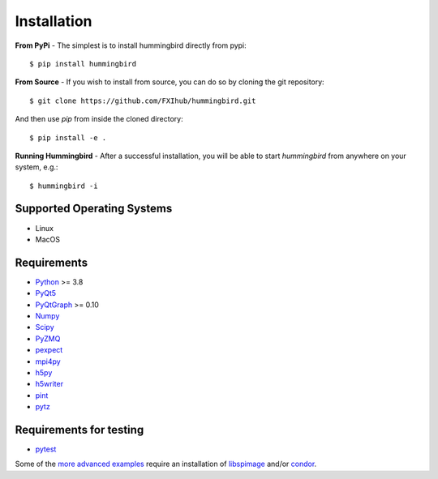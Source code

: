 Installation
============

**From PyPi** - The simplest is to install hummingbird directly from pypi:

::
   
      $ pip install hummingbird


**From Source** - If you wish to install from source, you can do so by cloning the git repository:

::

   $ git clone https://github.com/FXIhub/hummingbird.git

And then use `pip` from inside the cloned directory:

::

   $ pip install -e .


**Running Hummingbird** - After a successful installation, you will be able to start `hummingbird` from anywhere on your system, e.g.:

::

   $ hummingbird -i

Supported Operating Systems
---------------------------

* Linux
* MacOS

Requirements
------------

* `Python <http://python.org>`_  >= 3.8
* `PyQt5 <https://riverbankcomputing.com/software/pyqt/>`_
* `PyQtGraph <http://www.pyqtgraph.org/>`_ >= 0.10
* `Numpy <http://www.numpy.org>`_
* `Scipy <http://www.scipy.org>`_
* `PyZMQ <http://zeromq.org/bindings:python>`_
* `pexpect <https://pypi.python.org/pypi/pexpect/>`_
* `mpi4py <http://pythonhosted.org/mpi4py/>`_
* `h5py <http://h5py.org>`_
* `h5writer <https://pypi.python.org/pypi/h5writer>`_
* `pint <http://pint.readthedocs.io/en/latest/>`_
* `pytz <https://github.com/stub42/pytz/>`_


Requirements for testing
------------------------
* `pytest <https://pypi.python.org/pypi/pytest>`_

Some of the `more advanced examples <advanced_examples.html>`_ require an installation of `libspimage <https://github.com/FXIhub/libspimage>`_ and/or `condor <https://github.com/FXIhub/condor>`_.
